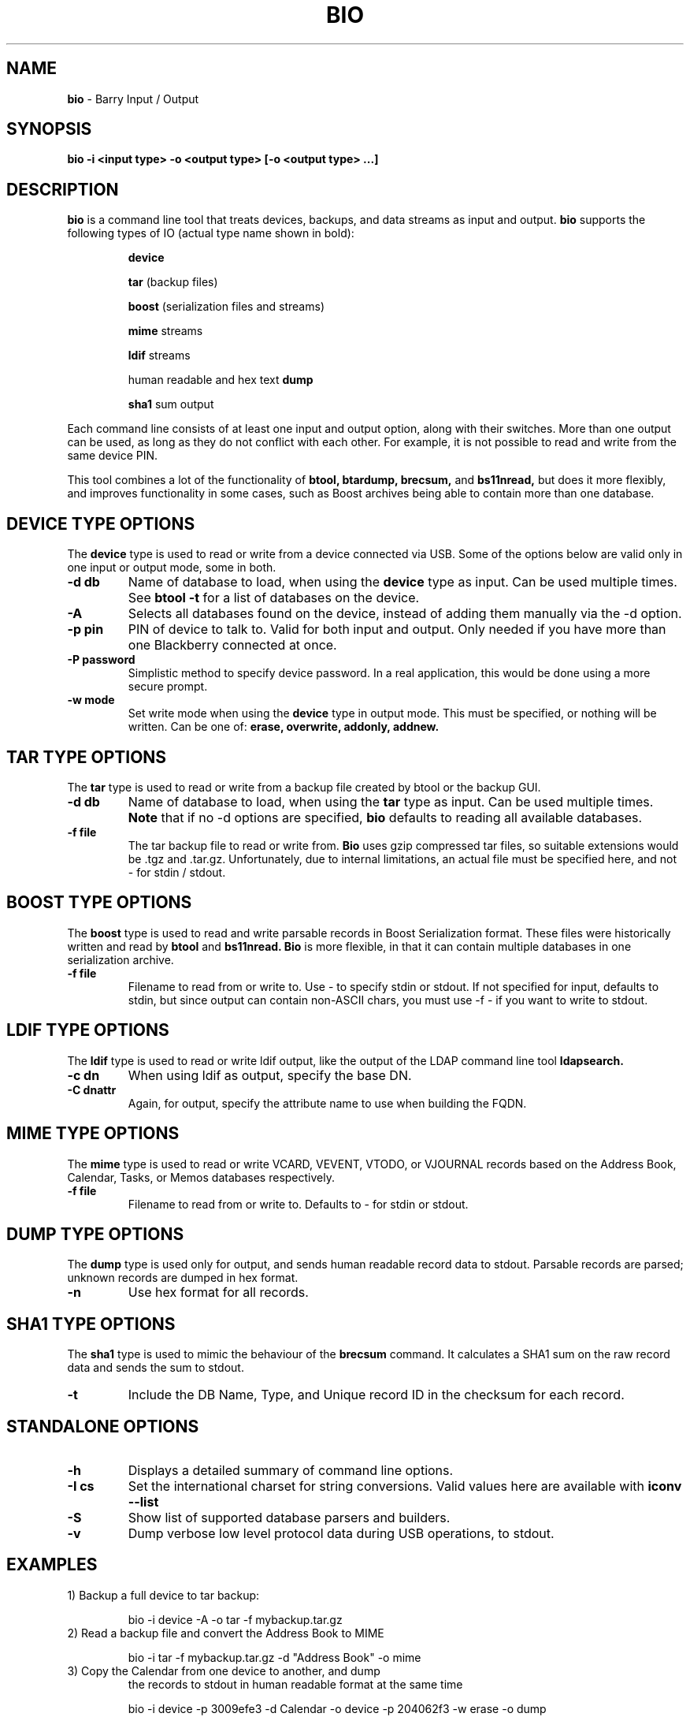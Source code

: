 .\"                                      Hey, EMACS: -*- nroff -*-
.\" First parameter, NAME, should be all caps
.\" Second parameter, SECTION, should be 1-8, maybe w/ subsection
.\" other parameters are allowed: see man(7), man(1)
.TH BIO 1 "December 21, 2010"
.\" Please adjust this date whenever revising the manpage.
.\"
.\" Some roff macros, for reference:
.\" .nh        disable hyphenation
.\" .hy        enable hyphenation
.\" .ad l      left justify
.\" .ad b      justify to both left and right margins
.\" .nf        disable filling
.\" .fi        enable filling
.\" .br        insert line break
.\" .sp <n>    insert n+1 empty lines
.\" for manpage-specific macros, see man(7)
.SH NAME
.B bio
\- Barry Input / Output
.SH SYNOPSIS
.B bio -i <input type> -o <output type> [-o <output type> ...]
.SH DESCRIPTION
.PP
.B bio
is a command line tool that treats devices, backups, and data streams
as input and output.
.B bio
supports the following types of IO (actual type name shown in bold):

.IP
.B device

.B tar
(backup files)

.B boost
(serialization files and streams)

.B mime
streams

.B ldif
streams

human readable and hex text
.B dump

.B sha1
sum output

.PP
Each command line consists of at least one input and output option,
along with their switches.  More than one output can be used, as long
as they do not conflict with each other.  For example, it is not possible
to read and write from the same device PIN.

.PP
This tool combines a lot of the functionality of
.B btool, btardump, brecsum,
and
.B bs11nread,
but does it more flexibly, and improves functionality in some cases,
such as Boost archives being able to contain more than one database.

.SH DEVICE TYPE OPTIONS
.PP
The
.B device
type is used to read or write from a device connected via USB.
Some of the options below are valid only in one input or output
mode, some in both.
.TP
.B \-d db
Name of database to load, when using the
.B device
type as input.  Can be used multiple times.  See
.B btool \-t
for a list of databases on the device.
.TP
.B \-A
Selects all databases found on the device, instead of adding them
manually via the \-d option.
.TP
.B \-p pin
PIN of device to talk to.  Valid for both input and output.
Only needed if you have more than one Blackberry connected at once.
.TP
.B \-P password
Simplistic method to specify device password.  In a real application, this
would be done using a more secure prompt.
.TP
.B \-w mode
Set write mode when using the
.B device
type in output mode.  This must be specified, or nothing will be written.
Can be one of:
.B erase, overwrite, addonly, addnew.

.\".SH DATABASE COMMAND MODIFIERS (DEVICE)
.\"The following options modify the -d command option above, and can be used
.\"multiple times for more than one record.
.\".TP
.\".B \-r #
.\"Fetch specific record, given a record index number as seen in the -T state table.
.\"Can be used multiple times to fetch specific records from a single database.
.\".TP
.\".B \-R #
.\"Same as -r, but also clears the record's dirty flags.
.\".TP
.\".B \-D #
.\"Delete the specified record using the index number as seen in the -T state table.

.SH TAR TYPE OPTIONS
.PP
The
.B tar
type is used to read or write from a backup file created by btool or
the backup GUI.
.TP
.B \-d db
Name of database to load, when using the
.B tar
type as input.  Can be used multiple times.
.B Note
that if no \-d options are specified,
.B bio
defaults to reading all available databases.
.TP
.B \-f file
The tar backup file to read or write from.
.B Bio
uses gzip compressed tar files, so suitable extensions would be .tgz
and .tar.gz.  Unfortunately, due to internal limitations,
an actual file must be specified here, and not \- for stdin / stdout.

.SH BOOST TYPE OPTIONS
.PP
The
.B boost
type is used to read and write parsable records in Boost Serialization
format.  These files were historically written and read by
.B btool
and
.B bs11nread.
.B Bio
is more flexible, in that it can contain multiple databases in one
serialization archive.
.TP
.B \-f file
Filename to read from or write to.  Use \- to specify stdin or stdout.
If not specified for input, defaults to stdin, but since output can
contain non-ASCII chars, you must use \-f \- if you want to write
to stdout.

.SH LDIF TYPE OPTIONS
.PP
The
.B ldif
type is used to read or write ldif output, like the output of the
LDAP command line tool
.B ldapsearch.
.TP
.B \-c dn
When using ldif as output, specify the base DN.
.TP
.B \-C dnattr
Again, for output, specify the attribute name to use when building the FQDN.

.SH MIME TYPE OPTIONS
.PP
The
.B mime
type is used to read or write VCARD, VEVENT, VTODO, or VJOURNAL records
based on the Address Book, Calendar, Tasks, or Memos databases respectively.
.TP
.B \-f file
Filename to read from or write to.  Defaults to \- for stdin or stdout.

.SH DUMP TYPE OPTIONS
.PP
The
.B dump
type is used only for output, and sends human readable record data to
stdout.  Parsable records are parsed; unknown records are dumped in hex
format.
.TP
.B \-n
Use hex format for all records.

.SH SHA1 TYPE OPTIONS
.PP
The
.B sha1
type is used to mimic the behaviour of the
.B brecsum
command.  It calculates a SHA1 sum on the raw record data and sends
the sum to stdout.
.TP
.B \-t
Include the DB Name, Type, and Unique record ID in the checksum for each
record.

.SH STANDALONE OPTIONS
.TP
.B \-h
Displays a detailed summary of command line options.
.TP
.B \-I cs
Set the international charset for string conversions.  Valid values here
are available with
.B iconv \-\-list
.TP
.B \-S
Show list of supported database parsers and builders.
.TP
.B \-v
Dump verbose low level protocol data during USB operations, to stdout.




.SH EXAMPLES
.TP
1) Backup a full device to tar backup:
.IP
bio -i device -A -o tar -f mybackup.tar.gz
.TP
2) Read a backup file and convert the Address Book to MIME
.IP
bio -i tar -f mybackup.tar.gz -d "Address Book" -o mime
.TP
3) Copy the Calendar from one device to another, and dump
the records to stdout in human readable format at the same time
.IP
bio -i device -p 3009efe3 -d Calendar -o device -p 204062f3 -w erase -o dump
.TP
4) Read LDIF input and convert the contacts to MIME format
.IP
ldapsearch -x | bio -i ldif -o mime
.TP
5) Test the record code by running the Tasks database through
the Boost storage and back to human readable
.IP
bio -i device -d Tasks -o dump

vs.

bio -i device -d Tasks -o boost -f - | bio -i boost -f - -o dump

.SH AUTHOR
.nh
.B bio
is part of the Barry project.
.SH SEE ALSO
.PP
http://www.netdirect.ca/barry


